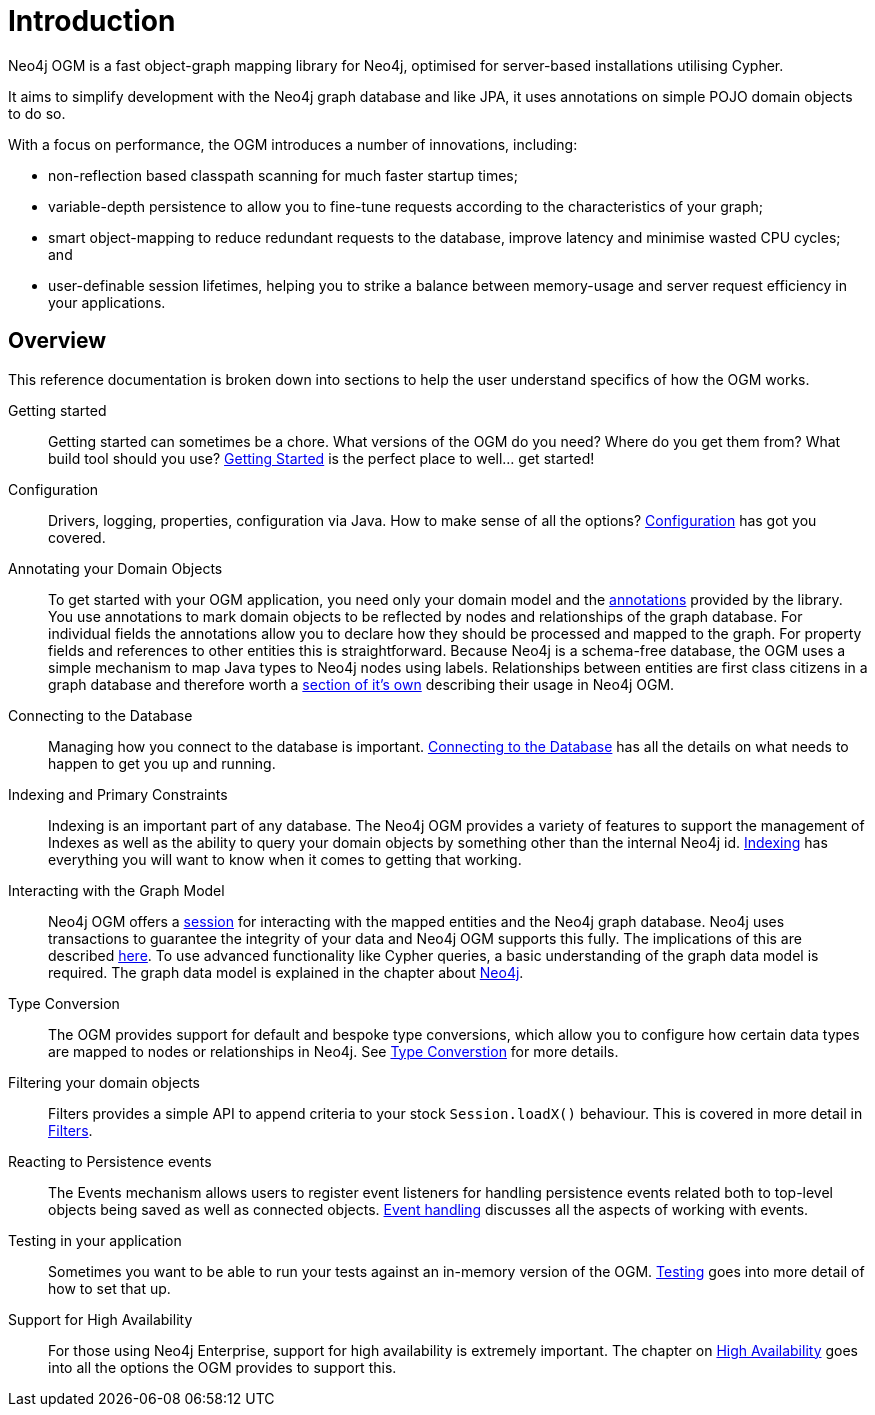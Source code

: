 [[reference:introduction]]
= Introduction

Neo4j OGM is a fast object-graph mapping library for Neo4j, optimised for server-based installations utilising Cypher.

It aims to simplify development with the Neo4j graph database and like JPA, it uses annotations on simple POJO domain objects to do so.

With a focus on performance, the OGM introduces a number of innovations, including:

- non-reflection based classpath scanning for much faster startup times;
- variable-depth persistence to allow you to fine-tune requests according to the characteristics of your graph;
- smart object-mapping to reduce redundant requests to the database, improve latency and minimise wasted CPU cycles; and
- user-definable session lifetimes, helping you to strike a balance between memory-usage and server request efficiency in your applications.

[[reference:introduction:overview]]
== Overview

This reference documentation is broken down into sections to help the user understand specifics of how the OGM works.

Getting started::
Getting started can sometimes be a chore. What versions of the OGM do you need? Where do you get them from? What build tool should you use?
<<reference:getting-started, Getting Started>> is the perfect place to well... get started!


Configuration::
Drivers, logging, properties, configuration via Java. How to make sense of all the options? <<reference:configuration, Configuration>> has got you covered.


Annotating your Domain Objects::
To get started with your OGM application, you need only your domain model and the <<reference:annotating-entities, annotations>> provided by the library.
You use annotations to mark domain objects to be reflected by nodes and relationships of the graph database.
For individual fields the annotations allow you to declare how they should be processed and mapped to the graph.
For property fields and references to other entities this is straightforward.
Because Neo4j is a schema-free database, the OGM uses a simple mechanism to map Java types to Neo4j nodes using labels.
Relationships between entities are first class citizens in a graph database and therefore worth a <<reference:annotating-entities:relationship, section of it's own>> describing their usage in Neo4j OGM.

Connecting to the Database::
Managing how you connect to the database is important. <<reference:connecting,Connecting to the Database>> has all the details on
what needs to happen to get you up and running.


Indexing and Primary Constraints::
Indexing is an important part of any database. The Neo4j OGM provides a variety of features to support the management of Indexes as well
as the ability to query your domain objects by something other than the internal Neo4j id. <<reference:indexing, Indexing>> has everything you will
want to know when it comes to getting that working.

Interacting with the Graph Model::
Neo4j OGM offers a <<reference:session, session>> for interacting with the mapped entities and the Neo4j graph database.
Neo4j uses transactions to guarantee the integrity of your data and Neo4j OGM supports this fully.
The implications of this are described <<reference:session:transactions, here>>.
To use advanced functionality like Cypher queries, a basic understanding of the graph data model is required.
The graph data model is explained in the chapter about <<introduction, Neo4j>>.


Type Conversion::
The OGM provides support for default and bespoke type conversions, which allow you to configure how certain data types are mapped to nodes or relationships in Neo4j.
See <<reference:type-conversion,Type Converstion>> for more details.


Filtering your domain objects::
Filters provides a simple API to append criteria to your stock `Session.loadX()` behaviour.
This is covered in more detail in <<reference:filters,Filters>>.

Reacting to Persistence events::
The Events mechanism allows users to register event listeners for handling persistence events related both to top-level objects being saved as well as connected objects.
<<reference:events, Event handling>> discusses all the aspects of working with events.

Testing in your application::
Sometimes you want to be able to run your tests against an in-memory version of the OGM.
<<reference:testing,Testing>> goes into more detail of how to set that up.

Support for High Availability::
For those using Neo4j Enterprise, support for high availability is extremely important.
The chapter on <<reference:ha,High Availability>> goes into all the options the OGM provides to support this.
